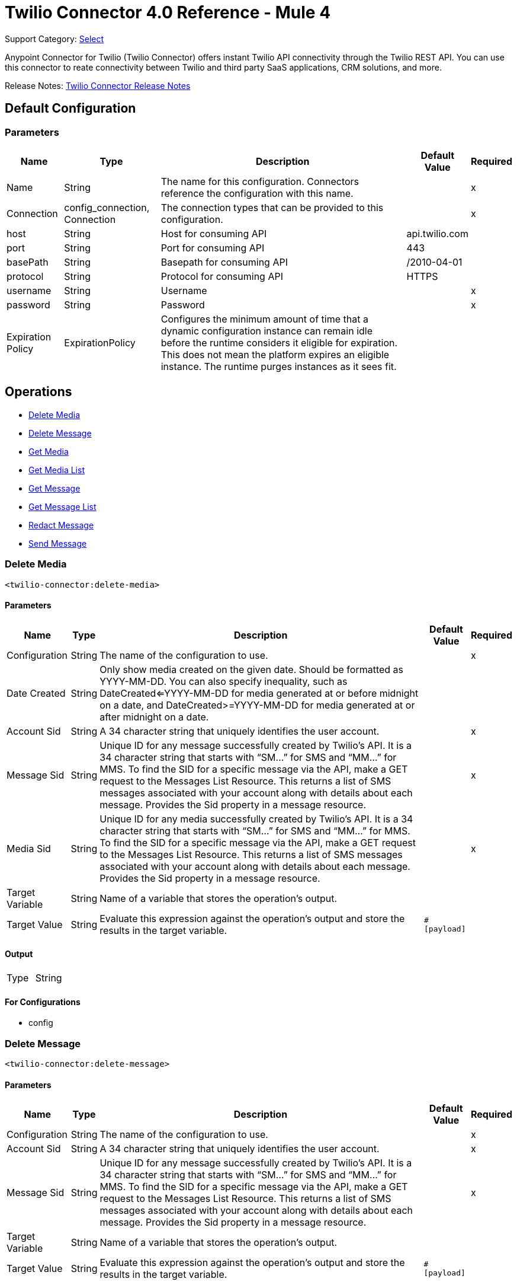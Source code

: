 = Twilio Connector 4.0 Reference - Mule 4
:page-aliases: connectors::twilio/twilio-connector-reference.adoc

Support Category: https://www.mulesoft.com/legal/versioning-back-support-policy#anypoint-connectors[Select]

Anypoint Connector for Twilio (Twilio Connector) offers instant Twilio API connectivity through the Twilio REST API. You can use this connector to reate connectivity between Twilio and third party SaaS applications, CRM solutions, and more.

Release Notes: xref:release-notes::connector/twilio-connector-release-notes-mule-4.adoc[Twilio Connector Release Notes]

== Default Configuration

=== Parameters

[%header%autowidth.spread]
|===
| Name | Type | Description | Default Value | Required
|Name | String | The name for this configuration. Connectors reference the configuration with this name. | |x
| Connection a| config_connection, Connection
 | The connection types that can be provided to this configuration. | |x
| host a| String |  Host for consuming API |  api.twilio.com |
| port a| String |  Port for consuming API |  443 |
| basePath a| String |  Basepath for consuming API |  /2010-04-01 |
| protocol a| String |  Protocol for consuming API |  HTTPS |
| username a| String |  Username |  |x
| password a| String |  Password |  |x
| Expiration Policy a| ExpirationPolicy |  Configures the minimum amount of time that a dynamic configuration instance can remain idle before the runtime considers it eligible for expiration. This does not mean the platform expires an eligible instance. The runtime purges instances as it sees fit. |  |
|===

== Operations

* <<Delete Media>>
* <<Delete Message>>
* <<Get Media>>
* <<Get Media List>>
* <<Get Message>>
* <<Get Message List>>
* <<Redact Message>>
* <<Send Message>>


=== Delete Media

`<twilio-connector:delete-media>`

==== Parameters

[%header%autowidth.spread]
|===
| Name | Type | Description | Default Value | Required
| Configuration | String | The name of the configuration to use. | |x
| Date Created a| String |  Only show media created on the given date. Should be formatted as YYYY-MM-DD. You can also specify inequality, such as DateCreated<=YYYY-MM-DD for media generated at or before midnight on a date, and DateCreated>=YYYY-MM-DD for media generated at or after midnight on a date. |  |
| Account Sid a| String |  A 34 character string that uniquely identifies the user account. |  |x
| Message Sid a| String |  Unique ID for any message successfully created by Twilio’s API. It is a 34 character string that starts with “SM…” for SMS and “MM…” for MMS. To find the SID for a specific message via the API, make a GET request to the Messages List Resource. This returns a list of SMS messages associated with your account along with details about each message. Provides the Sid property in a message resource. |  |x
| Media Sid a| String |  Unique ID for any media successfully created by Twilio’s API. It is a 34 character string that starts with “SM…” for SMS and “MM…” for MMS. To find the SID for a specific message via the API, make a GET request to the Messages List Resource. This returns a list of SMS messages associated with your account along with details about each message. Provides the Sid property in a message resource. |  |x
| Target Variable a| String |  Name of a variable that stores the operation's output.|  |
| Target Value a| String |  Evaluate this expression against the operation's output and store the results in the target variable.|  `#[payload]` |
|===

==== Output

[cols=".^50%,.^50%"]
|===
| Type | String
|===

==== For Configurations

* config

=== Delete Message
`<twilio-connector:delete-message>`


==== Parameters

[%header%autowidth.spread]
|===
| Name | Type | Description | Default Value | Required
| Configuration | String | The name of the configuration to use. | |x
| Account Sid a| String |  A 34 character string that uniquely identifies the user account. |  |x
| Message Sid a| String |  Unique ID for any message successfully created by Twilio’s API. It is a 34 character string that starts with “SM…” for SMS and “MM…” for MMS. To find the SID for a specific message via the API, make a GET request to the Messages List Resource. This returns a list of SMS messages associated with your account along with details about each message. Provides the Sid property in a message resource. |  |x
| Target Variable a| String |  Name of a variable that stores the operation's output.|  |
| Target Value a| String |  Evaluate this expression against the operation's output and store the results in the target variable.|  `#[payload]` |
|===

==== Output

[cols=".^50%,.^50%"]
|===
| Type | String
|===

==== For Configurations

* config

=== Get Media

`<twilio-connector:get-media>`


==== Parameters

[%header%autowidth.spread]
|===
| Name | Type | Description | Default Value | Required
| Configuration | String | The name of the configuration to use. | |x
| Date Created a| String |  Only show media created on the given date. Should be formatted as YYYY-MM-DD. You can also specify inequality, such as DateCreated<=YYYY-MM-DD for media generated at or before midnight on a date, and DateCreated>=YYYY-MM-DD for media generated at or after midnight on a date. |  |
| Account Sid a| String |  A 34 character string that uniquely identifies the user account. |  |x
| Message Sid a| String |  Unique ID for any message successfully created by Twilio’s API. It is a 34 character string that starts with “SM…” for SMS and “MM…” for MMS. To find the SID for a specific message via the API, make a GET request to the Messages List Resource. This returns a list of SMS messages associated with your account along with details about each message. Provides the Sid property in a message resource. |  |x
| Media Sid a| String |  Unique ID for any media successfully created by Twilio’s API. It is a 34 character string that starts with “SM…” for SMS and “MM…” for MMS. To find the SID for a specific message via the API, make a GET request to the Messages List Resource. This returns a list of SMS messages associated with your account along with details about each message. Provides the Sid property in a message resource. |  |x
| Target Variable a| String |  Name of a variable that stores the operation's output.|  |
| Target Value a| String |  Evaluate this expression against the operation's output and store the results in the target variable.|  `#[payload]` |
|===

==== Output

[cols=".^50%,.^50%"]
|===
| Type | Any
|===

=== For Configurations

* config

=== Get Media List

`<twilio-connector:get-media-list>`

==== Parameters

[%header%autowidth.spread]
|===
| Name | Type | Description | Default Value | Required
| Configuration | String | The name of the configuration to use. | |x
| Date Created a| String |  Only show media created on the given date. Should be formatted as YYYY-MM-DD. You can also specify inequality, such as DateCreated<=YYYY-MM-DD for media generated at or before midnight on a date, and DateCreated>=YYYY-MM-DD for media generated at or after midnight on a date. |  |
| Account Sid a| String |  A 34 character string that uniquely identifies the user account. |  |x
| Message Sid a| String |  Unique ID for any message successfully created by Twilio’s API. It is a 34 character string that starts with “SM…” for SMS and “MM…” for MMS. To find the SID for a specific message via the API, make a GET request to the Messages List Resource. This returns a list of SMS messages associated with your account along with details about each message. Provides the Sid property in a message resource. |  |x
| Target Variable a| String |  Name of a variable that stores the operation's output.|  |
| Target Value a| String |  Evaluate this expression against the operation's output and store the results in the target variable.|  `#[payload]` |
|===

==== Output

[cols=".^50%,.^50%"]
|===
| Type | Any
|===

==== For Configurations

* config

=== Get Message

`<twilio-connector:get-message>`

==== Parameters

[%header%autowidth.spread]
|===
| Name | Type | Description | Default Value | Required
| Configuration | String | The name of the configuration to use. | |x
| Account Sid a| String |  A 34 character string that uniquely identifies the user account. |  |x
| Message Sid a| String |  Unique ID for any message successfully created by Twilio’s API. It is a 34 character string that starts with “SM…” for SMS and “MM…” for MMS. To find the SID for a specific message via the API, make a GET request to the Messages List Resource. This returns a list of SMS messages associated with your account along with details about each message. Provides the Sid property in a message resource. |  |x
| Target Variable a| String |  Name of a variable that stores the operation's output.|  |
| Target Value a| String |  Evaluate this expression against the operation's output and store the results in the target variable.|  `#[payload]` |
|===

==== Output

[cols=".^50%,.^50%"]
|===
| Type | Any
|===

==== For Configurations

* config

=== Get Message List

`<twilio-connector:get-message-list>`

====Parameters

[%header%autowidth.spread]
|===
| Name | Type | Description | Default Value | Required
| Configuration | String | The name of the configuration to use. | |x
| To a| String |  Only show messages to this phone number. |  |
| From a| String |  Only show messages from this phone number or alphanumeric sender ID. |  |
| Date Sent a| String |  Only show messages sent on this date (in GMT format), given as YYYY-MM-DD. Example: DateSent=2009-07-06. You can also specify inequality, such as DateSent<=YYYY-MM-DD for messages that were sent on or before midnight on a date, and DateSent>=YYYY-MM-DD for messages sent on or after midnight on a date. |  |
| Account Sid a| String |  A 34 character string that uniquely identifies the user account. |  |x
| Target Variable a| String |  Name of a variable that stores the operation's output.|  |
| Target Value a| String |  Evaluate this expression against the operation's output and store the results in the target variable.|  `#[payload]` |
|===

==== Output

[cols=".^50%,.^50%"]
|===
| Type | Any
|===

==== For Configurations

* config

=== Redact Message

`<twilio-connector:redact-message>`

==== Parameters

[%header%autowidth.spread]
|===
| Name | Type | Description | Default Value | Required
| Configuration | String | The name of the configuration to use. | |x
| Redact Message Request Data a| Any |  |  `#[payload]` |
| Account Sid a| String |  A 34 character string that uniquely identifies the user account. |  |x
| Message Sid a| String |  Unique ID for any message successfully created by Twilio’s API. It is a 34 character string that starts with “SM…” for SMS and “MM…” for MMS. To find the SID for a specific message via the API, make a GET request to the Messages List Resource. This returns a list of SMS messages associated with your account along with details about each message. It provides the Sid property in a message resource. |  |x
| Target Variable a| String |  Name of a variable that stores the operation's output.|  |
| Target Value a| String |  Evaluate this expression against the operation's output and store the results in the target variable.|  `#[payload]` |
|===

==== Output

[cols=".^50%,.^50%"]
|===
| Type | Any
|===

==== For Configurations

* config

=== Send Message

`<twilio-connector:send-message>`

=== Parameters

[%header%autowidth.spread]
|===
| Name | Type | Description | Default Value | Required
| Configuration | String | The name of the configuration to use. | |x
| Send Message Request Data a| Any |  |  `#[payload]` |
| Account Sid a| String |  A 34 character string that uniquely identifies the user account. |  |x
| Target Variable a| String | Name of a variable that stores the operation's output. |  |
| Target Value a| String |  Evaluate this expression against the operation's output and store the results in the target variable.|  `#[payload]` |
|===

==== Output

[cols=".^50%,.^50%"]
|===
| Type | Any
|===

==== For Configurations

* config

=== Expiration Policy Type

[%header%autowidth.spread]
|===
| Field | Type | Description | Default Value | Required
| Max Idle Time a| Number | A scalar time value for the maximum amount of time a dynamic configuration instance should be allowed to be idle before it's considered eligible for expiration. |  |
| Time Unit a| Enumeration, one of:

** NANOSECONDS
** MICROSECONDS
** MILLISECONDS
** SECONDS
** MINUTES
** HOURS
** DAYS | A time unit that qualifies the maxIdleTime attribute. |  |
|===

== See Also

* xref:connectors::introduction/introduction-to-anypoint-connectors.adoc[Introduction to Anypoint Connectors]
* https://help.mulesoft.com[MuleSoft Help Center]
